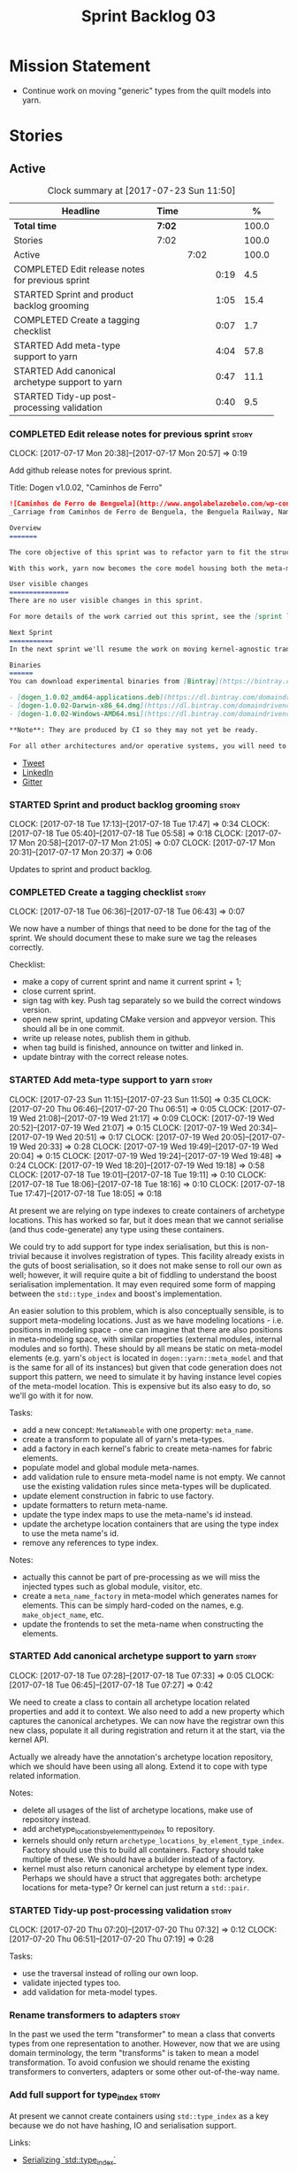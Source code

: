 #+title: Sprint Backlog 03
#+options: date:nil toc:nil author:nil num:nil
#+todo: STARTED | COMPLETED CANCELLED POSTPONED
#+tags: { story(s) epic(e) }

* Mission Statement

- Continue work on moving "generic" types from the quilt models into
  yarn.

* Stories

** Active

#+begin: clocktable :maxlevel 3 :scope subtree :indent nil :emphasize nil :scope file :narrow 75 :formula %
#+CAPTION: Clock summary at [2017-07-23 Sun 11:50]
| <75>                                                                        |        |      |      |       |
| Headline                                                                    | Time   |      |      |     % |
|-----------------------------------------------------------------------------+--------+------+------+-------|
| *Total time*                                                                | *7:02* |      |      | 100.0 |
|-----------------------------------------------------------------------------+--------+------+------+-------|
| Stories                                                                     | 7:02   |      |      | 100.0 |
| Active                                                                      |        | 7:02 |      | 100.0 |
| COMPLETED Edit release notes for previous sprint                            |        |      | 0:19 |   4.5 |
| STARTED Sprint and product backlog grooming                                 |        |      | 1:05 |  15.4 |
| COMPLETED Create a tagging checklist                                        |        |      | 0:07 |   1.7 |
| STARTED Add meta-type support to yarn                                       |        |      | 4:04 |  57.8 |
| STARTED Add canonical archetype support to yarn                             |        |      | 0:47 |  11.1 |
| STARTED Tidy-up post-processing validation                                  |        |      | 0:40 |   9.5 |
#+TBLFM: $5='(org-clock-time% @3$2 $2..$4);%.1f
#+end:

*** COMPLETED Edit release notes for previous sprint                  :story:
    CLOSED: [2017-07-17 Mon 20:57]
    CLOCK: [2017-07-17 Mon 20:38]--[2017-07-17 Mon 20:57] =>  0:19

Add github release notes for previous sprint.

Title: Dogen v1.0.02, "Caminhos de Ferro"

#+begin_src markdown
![Caminhos de Ferro de Benguela](http://www.angolabelazebelo.com/wp-content/uploads/2017/03/roteiro_comboio-mala_pedro-carreno1-.jpg)
_Carriage from Caminhos de Ferro de Benguela, the Benguela Railway, Namibe. (C)  Pedro Cardoso._

Overview
=======

The core objective of this sprint was to refactor yarn to fit the structure of a code generator in the Model Driven Engineering literature, in particular [Model-Driven Software Engineering in Practice](https://www.amazon.co.uk/Model-Driven-Software-Engineering-Practice-Synthesis/dp/1608458822).

With this work, yarn now becomes the core model housing both the meta-model and most of its transformations.

User visible changes
===============
There are no user visible changes in this sprint.

For more details of the work carried out this sprint, see the [sprint log](https://github.com/DomainDrivenConsulting/dogen/blob/master/doc/agile/v1/sprint_backlog_02.org).

Next Sprint
===========
In the next sprint we'll resume the work on moving kernel-agnostic transformations from the kernels into yarn.

Binaries
======
You can download experimental binaries from [Bintray](https://bintray.com/domaindrivenconsulting/Dogen) for OSX, Linux and Windows (all 64-bit):

- [dogen_1.0.02_amd64-applications.deb](https://dl.bintray.com/domaindrivenconsulting/Dogen/1.0.02/dogen_1.0.02_amd64-applications.deb)
- [dogen-1.0.02-Darwin-x86_64.dmg](https://dl.bintray.com/domaindrivenconsulting/Dogen/1.0.02/dogen-1.0.02-Darwin-x86_64.dmg)
- [dogen-1.0.02-Windows-AMD64.msi](https://dl.bintray.com/domaindrivenconsulting/Dogen/dogen-1.0.02-Windows-AMD64.msi)

**Note**: They are produced by CI so they may not yet be ready.

For all other architectures and/or operative systems, you will need to build Dogen from source. Source downloads are available below.
#+end_src

- [[https://twitter.com/MarcoCraveiro/status/887172610487922688][Tweet]]
- [[https://www.linkedin.com/feed/update/urn:li:activity:6292938732865617920/][LinkedIn]]
- [[https://gitter.im/DomainDrivenConsulting/dogen][Gitter]]

*** STARTED Sprint and product backlog grooming                       :story:
    CLOCK: [2017-07-18 Tue 17:13]--[2017-07-18 Tue 17:47] =>  0:34
    CLOCK: [2017-07-18 Tue 05:40]--[2017-07-18 Tue 05:58] =>  0:18
    CLOCK: [2017-07-17 Mon 20:58]--[2017-07-17 Mon 21:05] =>  0:07
    CLOCK: [2017-07-17 Mon 20:31]--[2017-07-17 Mon 20:37] =>  0:06

Updates to sprint and product backlog.

*** COMPLETED Create a tagging checklist                              :story:
    CLOSED: [2017-07-18 Tue 06:43]
    CLOCK: [2017-07-18 Tue 06:36]--[2017-07-18 Tue 06:43] =>  0:07

We now have a number of things that need to be done for the tag of the
sprint. We should document these to make sure we tag the releases
correctly.

Checklist:

- make a copy of current sprint and name it current sprint + 1;
- close current sprint.
- sign tag with key. Push tag separately so we build the correct
  windows version.
- open new sprint, updating CMake version and appveyor version. This
  should all be in one commit.
- write up release notes, publish them in github.
- when tag build is finished, announce on twitter and linked in.
- update bintray with the correct release notes.

*** STARTED Add meta-type support to yarn                             :story:
    CLOCK: [2017-07-23 Sun 11:15]--[2017-07-23 Sun 11:50] =>  0:35
    CLOCK: [2017-07-20 Thu 06:46]--[2017-07-20 Thu 06:51] =>  0:05
    CLOCK: [2017-07-19 Wed 21:08]--[2017-07-19 Wed 21:17] =>  0:09
    CLOCK: [2017-07-19 Wed 20:52]--[2017-07-19 Wed 21:07] =>  0:15
    CLOCK: [2017-07-19 Wed 20:34]--[2017-07-19 Wed 20:51] =>  0:17
    CLOCK: [2017-07-19 Wed 20:05]--[2017-07-19 Wed 20:33] =>  0:28
    CLOCK: [2017-07-19 Wed 19:49]--[2017-07-19 Wed 20:04] =>  0:15
    CLOCK: [2017-07-19 Wed 19:24]--[2017-07-19 Wed 19:48] =>  0:24
    CLOCK: [2017-07-19 Wed 18:20]--[2017-07-19 Wed 19:18] =>  0:58
    CLOCK: [2017-07-18 Tue 19:01]--[2017-07-18 Tue 19:11] =>  0:10
    CLOCK: [2017-07-18 Tue 18:06]--[2017-07-18 Tue 18:16] =>  0:10
    CLOCK: [2017-07-18 Tue 17:47]--[2017-07-18 Tue 18:05] =>  0:18

At present we are relying on type indexes to create containers of
archetype locations. This has worked so far, but it does mean that we
cannot serialise (and thus code-generate) any type using these
containers.

We could try to add support for type index serialisation, but this is
non-trivial because it involves registration of types. This facility
already exists in the guts of boost serialisation, so it does not make
sense to roll our own as well; however, it will require quite a bit of
fiddling to understand the boost serialisation implementation. It may
even required some form of mapping between the =std::type_index= and
boost's implementation.

An easier solution to this problem, which is also conceptually
sensible, is to support meta-modeling locations. Just as we have
modeling locations - i.e. positions in modeling space - one can
imagine that there are also positions in meta-modeling space, with
similar properties (external modules, internal modules and so
forth). These should by all means be static on meta-model elements
(e.g. yarn's =object= is located in =dogen::yarn::meta_model= and that
is the same for all of its instances) but given that code generation
does not support this pattern, we need to simulate it by having
instance level copies of the meta-model location. This is expensive
but its also easy to do, so we'll go with it for now.

Tasks:

- add a new concept: =MetaNameable= with one property: =meta_name=.
- create a transform to populate all of yarn's meta-types.
- add a factory in each kernel's fabric to create meta-names for
  fabric elements.
- populate model and global module meta-names.
- add validation rule to ensure meta-model name is not empty. We
  cannot use the existing validation rules since meta-types will be
  duplicated.
- update element construction in fabric to use factory.
- update formatters to return meta-name.
- update the type index maps to use the meta-name's id instead.
- update the archetype location containers that are using the type
  index to use the meta name's id.
- remove any references to type index.

Notes:

- actually this cannot be part of pre-processing as we will miss the
  injected types such as global module, visitor, etc.
- create a =meta_name_factory= in meta-model which generates names for
  elements. This can be simply hard-coded on the names,
  e.g. =make_object_name=, etc.
- update the frontends to set the meta-name when constructing the
  elements.

*** STARTED Add canonical archetype support to yarn                   :story:
    CLOCK: [2017-07-18 Tue 07:28]--[2017-07-18 Tue 07:33] =>  0:05
    CLOCK: [2017-07-18 Tue 06:45]--[2017-07-18 Tue 07:27] =>  0:42

We need to create a class to contain all archetype location related
properties and add it to context. We also need to add a new property
which captures the canonical archetypes. We can now have the registrar
own this new class, populate it all during registration and return it
at the start, via the kernel API.

Actually we already have the annotation's archetype location
repository, which we should have been using all along. Extend it to
cope with type related information.

Notes:

- delete all usages of the list of archetype locations, make use of
  repository instead.
- add archetype_locations_by_element_type_index to repository.
- kernels should only return
  =archetype_locations_by_element_type_index=. Factory should use this
  to build all containers. Factory should take multiple of these. We
  should have a builder instead of a factory.
- kernel must also return canonical archetype by element type
  index. Perhaps we should have a struct that aggregates both:
  archetype locations for meta-type? Or kernel can just return a
  =std::pair=.

*** STARTED Tidy-up post-processing validation                        :story:
    CLOCK: [2017-07-20 Thu 07:20]--[2017-07-20 Thu 07:32] =>  0:12
    CLOCK: [2017-07-20 Thu 06:51]--[2017-07-20 Thu 07:19] =>  0:28

Tasks:

- use the traversal instead of rolling our own loop.
- validate injected types too.
- add validation for meta-model types.

*** Rename transformers to adapters                                   :story:

In the past we used the term "transformer" to mean a class that
converts types from one representation to another. However, now that
we are using domain terminology, the term "transforms" is taken to
mean a model transformation. To avoid confusion we should rename the
existing transformers to converters, adapters or some other
out-of-the-way name.

*** Add full support for type_index                                   :story:

At present we cannot create containers using =std::type_index= as a
key because we do not have hashing, IO and serialisation support.

Links:

- [[http://stackoverflow.com/questions/36219532/serializing-stdtype-index][Serializing `std::type_index`]]

*** Move enablement into yarn                                         :story:

It seems that the concepts around enablement are actually not kernel
specific but instead can be generalised at the meta-model level. We
need to create adequate representations in yarn to handle facets,
etc. We then need to move across the code that computes enablement
into yarn so that all kernels can make use of it.

Problems:

- we are checking to see if the hash facet is enabled with c++ 98; if
  so, we throw as this facet is incompatible. We cannot do this from
  yarn since we do not know what c++ standards are.
- because we do not have a mapping between a archetype location and
  the meta-type, we will be enabling/disabling all archetype locations
  across all meta-types.
- because we do not have element segmentation, the element extensions
  will be disabled. Actually this will probably work just the same,
  given that all elements exist.
- enablement must be done after external transformations so it picks
  up fabric types.
- we need to support formatting styles in order to be able to use the
  artefact properties from the meta-model.
- in quilt.cpp, someone did an upfront generation of all archetype
  properties against the archetype locations. We not doing that in
  yarn, so nothing is coming out. This was done during transformation
  in formattables.
- with a move into yarn, we seem to have broken the overwrite flag
  logic; changes no longer result in new code being generated.
- we also have borked the includes: dependency builder is looking into
  the formattables instead of element. However, we then run into
  segmentation issues because we cannot find forward declarations on
  the main element.

To do:

- kernel registrar type index map - done.
- c# formatter registrar type index map - done.
- bug in template instantiating: artefact expansions do not seem to
  take kernel into account - done.

*Previous Understanding*

We need to make use of the exact same logic as implemented in
=quilt.cpp= for enablement. Perhaps all of the enablement related
functionality can be lifted and grafted onto quilt without any major
changes.

*** Move formatting styles into yarn                                  :story:

We need to support the formatting styles at the meta-model level.

*** Move element segmentation into yarn                               :story:

We've added the notion that an element can be composed of other
elements in quilt, in order to handle forward declarations. However,
with a little bit of effort we can generalise it into yarn. It would
be useful for other things such as inner classes. We don't need to
actually implement inner classes right now but we should make sure the
moving of this feature into yarn is compatible with it.

Notes:

- seems like we have two use cases: a) we need all elements, master
  and extensions and we don't really care about which is which. b) we
  only want masters. However, we must be able to access the same
  element properties from either the master or the extension. Having
  said all that, it seems we don't really need all of the element
  properties for both - forward declarations probably only need:
  decoration and artefact properties.
- we don't seem to use the map in formattables model anywhere, other
  than to find master/extension elements.
- Yarn model could have two simple list containers (masters and
  all). Or maybe we don't even need this to start off with, we can
  just iterate and skip extensions where required.
- so in conclusion, we to move decoration, enablement and dependencies
  into yarn (basically decoration and artefact properties) first and
  then see where segmentation ends.

Tasks:

- add a concept for element extensions: =Extensible=. Contains a list
  of element pointers.
- populate it with the extensions.
- change enablement to merge all element properties of extensible
  elements.

*** Create a yarn locator                                             :story:

We need to move all functionality which is not kernel specific into
yarn for the locator. This will exist in the helpers namespace. We
then need to implement the C++ locator as a composite of yarn
locator. It will live in fabric.

*** Move dependencies into yarn                                       :story:

Actually the dependencies will be generated at the kernel level
because 99% of the code is kernel specific. However, we need to make
it an external transform.

Tasks:

- create the locator in the C++ external transform
- create a dependencies transform that uses the existing include
  generation code.

*Previous understanding*

It seems all languages we support have some form of "dependencies":

- in c++ these are the includes
- in c# these are the usings
- in java these are the imports

So, it would make sense to move these into yarn. The process of
obtaining the dependencies must still be done in a kernel dependent
way because we need to build any language-specific structures that the
dependencies builder requires. However, we can create an interface for
the dependencies builder in yarn and implement it in each kernel. Each
kernel must also supply a factory for the builders.

*** Generate file paths as a transform                                :story:

Add a fabric transform for file path generation.

*** Create "opaque" kernel and element properties                     :story:

As part of the element container, we can have a set of base classes
that are empty: =opaque_element_properties=. This class is then
specialised in each kernel with the properties that are specific to
it. We probably need an equivalent for:

- kernel level properties
- element level properties
- attribute level properties.

We then have to do a lot of casting in the helpers.

Once we got these opaque properties, we can then create "kernel
specific expanders" which are passed in to the yarn workflow. These
populate the opaque properties.

*** Add support for inline namespaces                                 :story:

Enable c++17. - windows requires cpp latest. Then fix inner namespaces
(e.g. a::b::c).

We still need to support the old syntax for pre c++-17.

*** Move helpers into yarn                                            :story:

Looking at helpers, it is clear that they are common to all
languages. We just need to rename the terminology slightly -
particularly wrt to streaming properties - and then move this code
across into yarn.

*** Move facet properties into yarn                                   :story:

We should be able to handle these generically in yarn.

*** Move ORM camel-case and databases into yarn                       :story:

We should handle this property at the ORM level, rather than at the
ODB level.

Similarly, we should move the ODB databases into yarn and make that a
ORM-level concept.

*** Rename fabric and formattables                                    :story:

In the long run, we should use proper names for these namespaces:

- fabric is meta-model;
- formattables houses transformations.

*** Start documenting the theoretical aspects of Dogen                :story:

Up to now we have more or less coded Dogen as we went along; we
haven't really spent a lot of time worrying about the theory behind
the work we were carrying out. However, as we reached v1.0, the theory
took center stage. We cannot proceed to the next phase of the product
without a firm grasp of the theory. This story is a starting point so
we can decide on how to break up the work.

*** Assorted problems to look at                                      :story:

These need to be put into stories:

- No flat mode: we need to be able to generate no folders at all.
- Registrar coming out even when there is no inheritance.
- No setting to add include for precompiled headers: stdafx.h
- No vcxproj for c++ and no way to add code-generated files. Ideally
  one should be able to include a code-generated file into project
  with list of items
- sort out traits.

*** Add support for proper JSON serialisation in C++                  :story:

We need to add support for JSON in C++. It will eventually have to
roundtrip to JSON in C# but that will be handled as two separate
stories.

Libraries:

- One option is [[https://github.com/cierelabs/json_spirit][json_spirit]].
- Another option is [[https://github.com/miloyip/rapidjson][RapidJson]].
- Actually there is a project comparing JSON libraries: [[https://github.com/miloyip/nativejson-benchmark][nativejson-benchmark]]
- One interesting library is [[https://github.com/dropbox/json11][Json11]].

When we implement this we should provide support for JSON with
roundtripping tests.

We will not replace the current IO implementation; it should continue
to exist as is, requiring no external dependencies.

We should consider supporting multiple JSON libraries: instead of
making the mistake we did with serialisation where we bound the name
=serialization= with boost serialisation, we should call it by its
real name, e.g. =json_spirit= etc. Then when a user creates a
stereotype for a profile such as =Serializable= it can choose which
serialisation codecs to enable for which language. This means that the
same stereotypes can have different meanings in different
architectures, which is the desired behaviour.

We should create a serialise / deserialise functions following the
same logic as boost:

#+begin_src c++
void serialize(Value& v, const object& o);
void serialize(Value& v, const base& b);

void deserialize(const Value& v, object& o);
base* deserialize(const Value& v);
#+end_src

Or perhaps even better, we can make the above the internal methods and
use =operator<<= and =operator>>= as the external methods:

#+begin_src c++
void operator<<(Value& v, const object& o);
void operator>>(const Value& v, object& o);
#+end_src

Notes:

- create a registrar with a map for each base type. The function
  returns a base type pointer.
- when you deserialize a base type pointer, you call the pointer
  deserialize above. Same for when you have a pointer to an object. It
  will internally call the registrar (if its a base type) and get the
  right function.
- this means we only need to look at type for inheritance. Although we
  should probably always do it for validation? However, what happens
  if we want to make a model so we can read external JSON? It won't
  contain type markings.
- =operator>>= will not be defined for pointers or base classes.
- this wont work for the case of =doc << base=. For this we need a map
  that looks up on type_index.

Merged stories:

For the previous attempt to integrate RapidJson see this commit:

b2cce41 * third party: remove includes and rapid json

*Add support for JSON serialisation*

We should have proper JSON serialisation support, for both reading and
writing. We can then implement IO in terms of JSON.

*Raw JSON vs cooked JSON*

If we do implement customisable JSON serialisation, we should still
use the raw format in streaming. We need a way to disable the cooked
JSON internally. We should also re-implement streaming in terms of
this JSON mode.

** Deprecated
